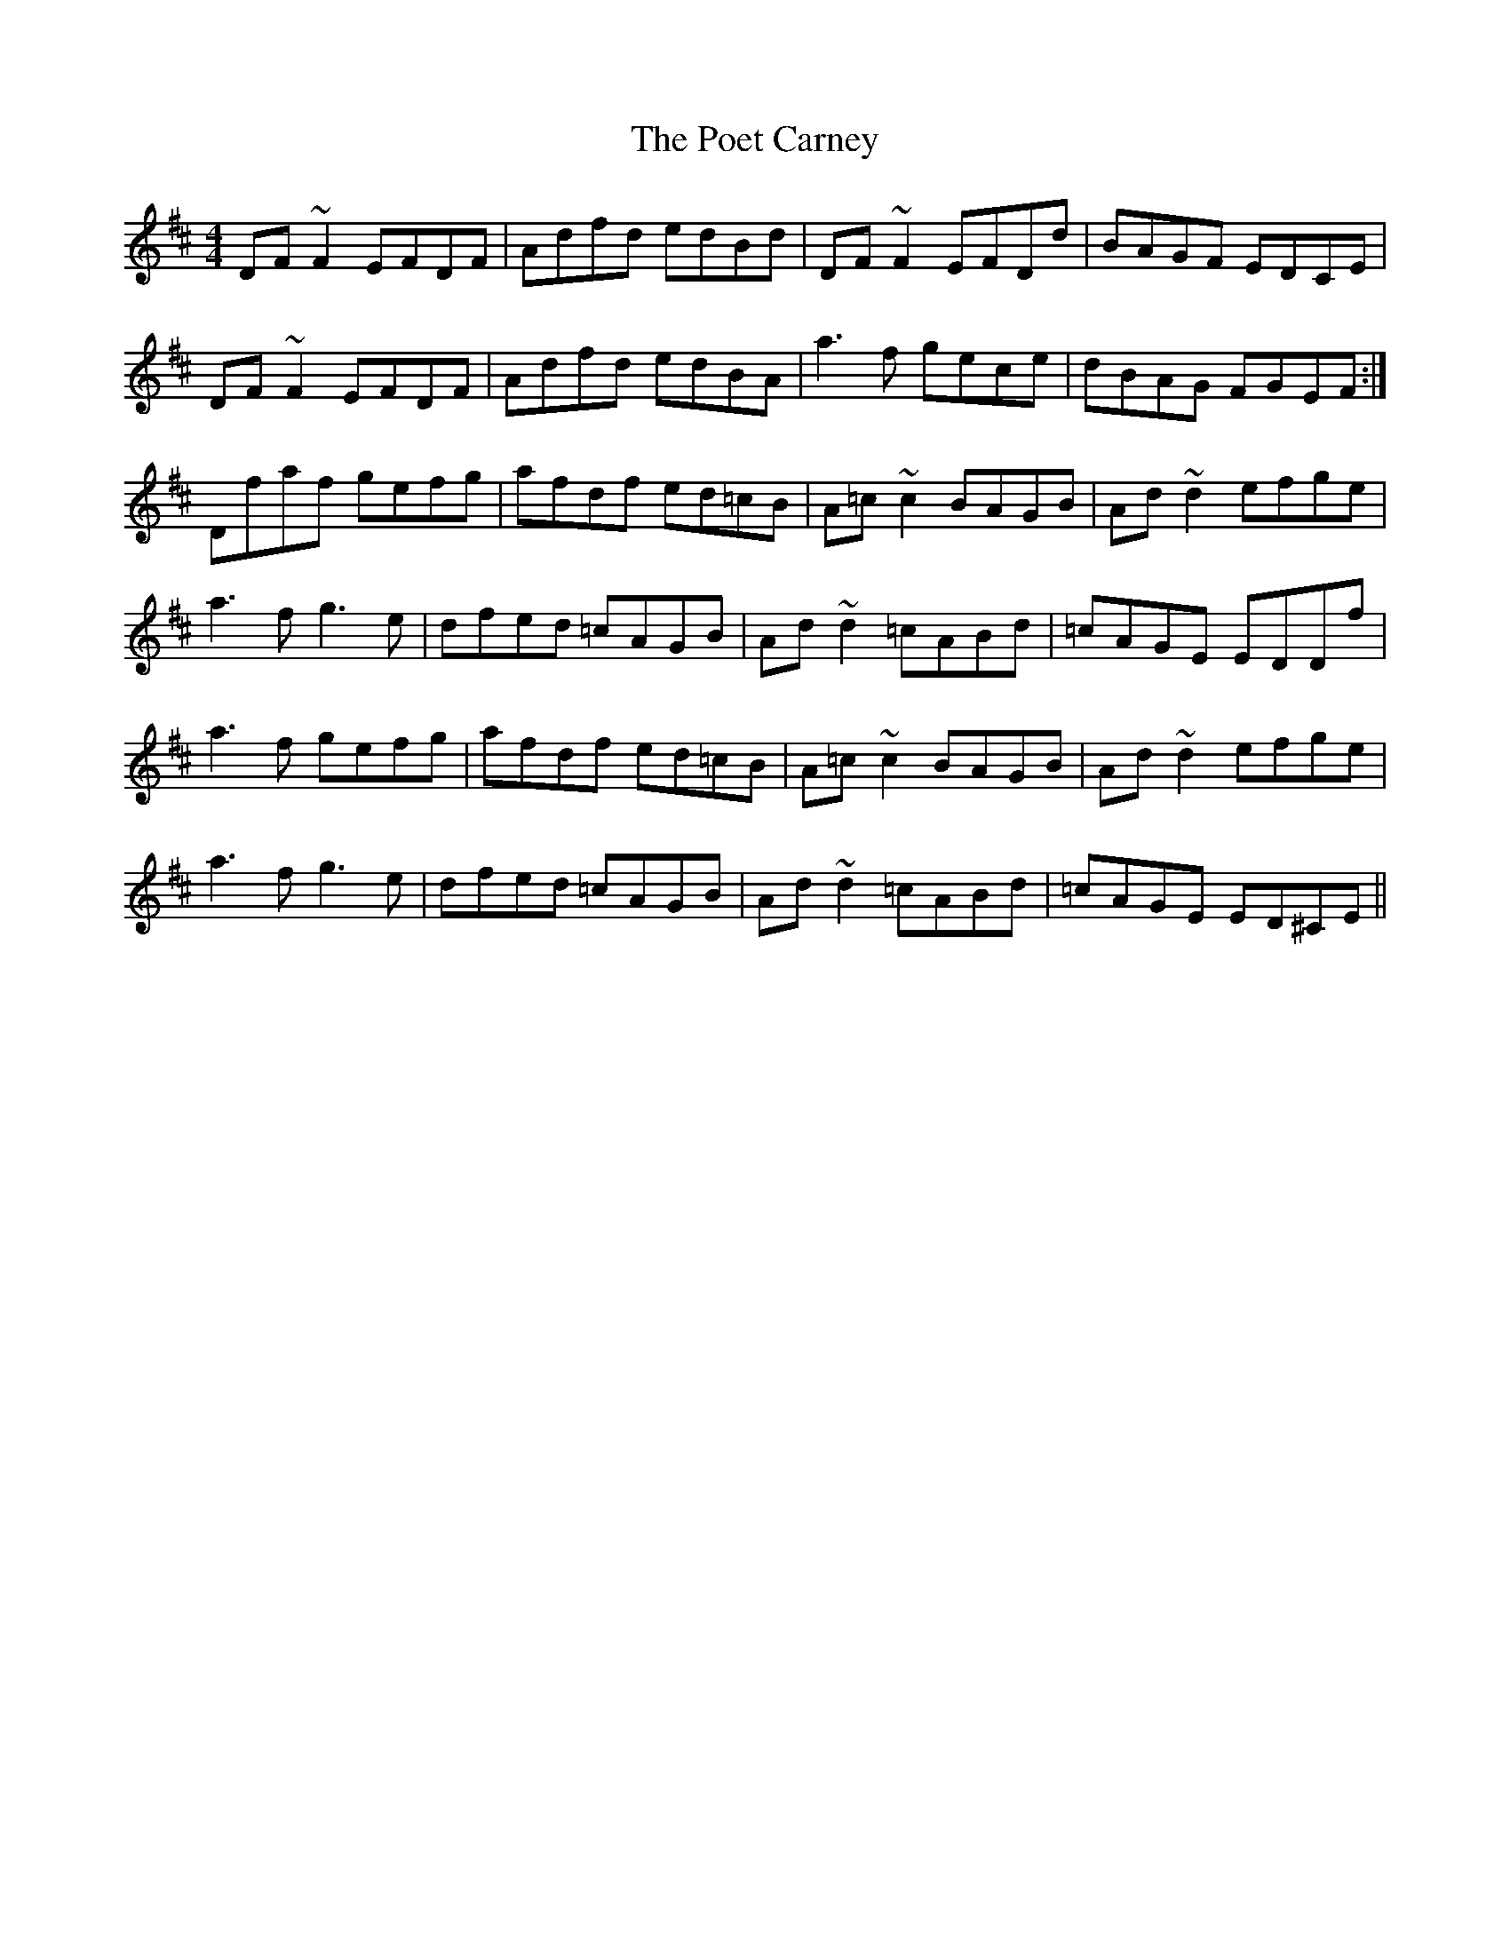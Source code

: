 X: 32664
T: Poet Carney, The
R: reel
M: 4/4
K: Dmajor
DF~F2 EFDF|Adfd edBd|DF~F2 EFDd|BAGF EDCE|
DF~F2 EFDF|Adfd edBA|a3f gece|dBAG FGEF:|
Dfaf gefg|afdf ed=cB|A=c~c2 BAGB|Ad~d2 efge|
a3f g3e|dfed =cAGB|Ad~d2 =cABd|=cAGE EDDf|
a3f gefg|afdf ed=cB|A=c~c2 BAGB|Ad~d2 efge|
a3f g3e|dfed =cAGB|Ad~d2 =cABd|=cAGE ED^CE||

